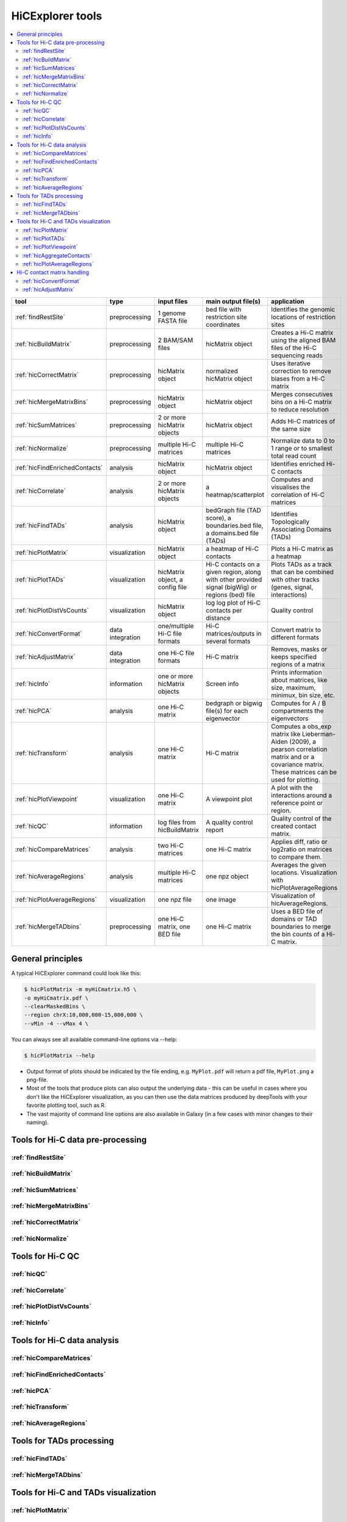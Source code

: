 HiCExplorer tools
=================

.. contents::
    :local:


+--------------------------------+------------------+-----------------------------------+---------------------------------------------+-----------------------------------------------------------------------------------+
| tool                           | type             | input files                       | main output file(s)                         | application                                                                       |
+================================+==================+===================================+=============================================+===================================================================================+
|:ref:`findRestSite`             | preprocessing    | 1 genome FASTA file               | bed file with restriction site coordinates  | Identifies the genomic locations of restriction sites                             |
+--------------------------------+------------------+-----------------------------------+---------------------------------------------+-----------------------------------------------------------------------------------+
|:ref:`hicBuildMatrix`           | preprocessing    | 2 BAM/SAM files                   | hicMatrix object                            | Creates a Hi-C matrix using the aligned BAM files of the Hi-C sequencing reads    |
+--------------------------------+------------------+-----------------------------------+---------------------------------------------+-----------------------------------------------------------------------------------+
|:ref:`hicCorrectMatrix`         | preprocessing    | hicMatrix object                  | normalized hicMatrix object                 | Uses iterative correction to remove biases from a Hi-C matrix                     |
+--------------------------------+------------------+-----------------------------------+---------------------------------------------+-----------------------------------------------------------------------------------+
|:ref:`hicMergeMatrixBins`       | preprocessing    | hicMatrix object                  | hicMatrix object                            | Merges consecutives bins on a Hi-C matrix to reduce resolution                    |
+--------------------------------+------------------+-----------------------------------+---------------------------------------------+-----------------------------------------------------------------------------------+
|:ref:`hicSumMatrices`           | preprocessing    | 2 or more hicMatrix objects       | hicMatrix object                            | Adds Hi-C matrices of the same size                                               |
+--------------------------------+------------------+-----------------------------------+---------------------------------------------+-----------------------------------------------------------------------------------+
|:ref:`hicNormalize`             | preprocessing    | multiple Hi-C matrices            | multiple Hi-C matrices                      | Normalize data to 0 to 1 range or to smallest total read count                    |
+--------------------------------+------------------+-----------------------------------+---------------------------------------------+-----------------------------------------------------------------------------------+
|:ref:`hicFindEnrichedContacts`  | analysis         | hicMatrix object                  | hicMatrix object                            | Identifies enriched Hi-C contacts                                                 |
+--------------------------------+------------------+-----------------------------------+---------------------------------------------+-----------------------------------------------------------------------------------+
|:ref:`hicCorrelate`             | analysis         | 2 or more hicMatrix objects       | a heatmap/scatterplot                       | Computes and visualises the correlation of Hi-C matrices                          |
+--------------------------------+------------------+-----------------------------------+---------------------------------------------+-----------------------------------------------------------------------------------+
|:ref:`hicFindTADs`              | analysis         | hicMatrix object                  | bedGraph file (TAD score), a boundaries.bed | Identifies Topologically Associating Domains (TADs)                               |
|                                |                  |                                   | file, a domains.bed file (TADs)             |                                                                                   |
+--------------------------------+------------------+-----------------------------------+---------------------------------------------+-----------------------------------------------------------------------------------+
|:ref:`hicPlotMatrix`            | visualization    | hicMatrix object                  | a heatmap of Hi-C contacts                  | Plots a Hi-C matrix as a heatmap                                                  |
+--------------------------------+------------------+-----------------------------------+---------------------------------------------+-----------------------------------------------------------------------------------+
|:ref:`hicPlotTADs`              | visualization    | hicMatrix object, a config file   | Hi-C contacts on a given region, along with | Plots TADs as a track that can be combined with other tracks                      |
|                                |                  |                                   | other provided signal (bigWig) or regions   | (genes, signal, interactions)                                                     |
|                                |                  |                                   | (bed) file                                  |                                                                                   |
+--------------------------------+------------------+-----------------------------------+---------------------------------------------+-----------------------------------------------------------------------------------+
|:ref:`hicPlotDistVsCounts`      | visualization    | hicMatrix object                  | log log plot of Hi-C contacts per distance  | Quality control                                                                   |
+--------------------------------+------------------+-----------------------------------+---------------------------------------------+-----------------------------------------------------------------------------------+
|:ref:`hicConvertFormat`         | data integration | one/multiple Hi-C file formats    | Hi-C matrices/outputs in several formats    | Convert matrix to different formats                                               |
+--------------------------------+------------------+-----------------------------------+---------------------------------------------+-----------------------------------------------------------------------------------+
|:ref:`hicAdjustMatrix`          | data integration | one Hi-C file formats             | Hi-C matrix                                 | Removes, masks or keeps specified regions of a matrix                             |
+--------------------------------+------------------+-----------------------------------+---------------------------------------------+-----------------------------------------------------------------------------------+
|:ref:`hicInfo`                  | information      | one or more hicMatrix objects     | Screen info                                 | Prints information about  matrices, like size, maximum, minimux, bin size, etc.   |
+--------------------------------+------------------+-----------------------------------+---------------------------------------------+-----------------------------------------------------------------------------------+
|:ref:`hicPCA`                   | analysis         | one Hi-C matrix                   | bedgraph or bigwig file(s) for each         | Computes for A / B compartments the eigenvectors                                  |
|                                |                  |                                   | eigenvector                                 |                                                                                   |
+--------------------------------+------------------+-----------------------------------+---------------------------------------------+-----------------------------------------------------------------------------------+
|:ref:`hicTransform`             | analysis         | one Hi-C matrix                   | Hi-C matrix                                 | Computes a obs_exp matrix like Lieberman-Aiden (2009), a pearson correlation      |
|                                |                  |                                   |                                             | matrix and or a covariance matrix. These matrices can be used for plotting.       |
+--------------------------------+------------------+-----------------------------------+---------------------------------------------+-----------------------------------------------------------------------------------+
|:ref:`hicPlotViewpoint`         | visualization    | one Hi-C matrix                   | A viewpoint plot                            | A plot with the interactions around a reference point or region.                  |
+--------------------------------+------------------+-----------------------------------+---------------------------------------------+-----------------------------------------------------------------------------------+
|:ref:`hicQC`                    | information      | log files from hicBuildMatrix     | A quality control report                    | Quality control of the created contact matrix.                                    |
+--------------------------------+------------------+-----------------------------------+---------------------------------------------+-----------------------------------------------------------------------------------+
|:ref:`hicCompareMatrices`       | analysis         | two Hi-C matrices                 | one Hi-C matrix                             | Applies diff, ratio or log2ratio on matrices to compare them.                     |
+--------------------------------+------------------+-----------------------------------+---------------------------------------------+-----------------------------------------------------------------------------------+
|:ref:`hicAverageRegions`        | analysis         | multiple Hi-C matrices            | one npz object                              | Averages the given locations. Visualization with hicPlotAverageRegions            |
+--------------------------------+------------------+-----------------------------------+---------------------------------------------+-----------------------------------------------------------------------------------+
|:ref:`hicPlotAverageRegions`    | visualization    | one npz file                      | one image                                   | Visualization of hicAverageRegions.                                               |
+--------------------------------+------------------+-----------------------------------+---------------------------------------------+-----------------------------------------------------------------------------------+
|:ref:`hicMergeTADbins`          | preprocessing    | one Hi-C matrix, one BED file     | one Hi-C matrix                             | Uses a BED file of domains or TAD boundaries to merge the                         |
|                                |                  |                                   |                                             | bin counts of a Hi-C matrix.                                                      |
+--------------------------------+------------------+-----------------------------------+---------------------------------------------+-----------------------------------------------------------------------------------+


General principles
^^^^^^^^^^^^^^^^^^

A typical HiCExplorer command could look like this:

.. code:: bash

 $ hicPlotMatrix -m myHiCmatrix.h5 \
 -o myHiCmatrix.pdf \
 --clearMaskedBins \
 --region chrX:10,000,000-15,000,000 \
 --vMin -4 --vMax 4 \


You can always see all available command-line options via --help:

.. code:: bash

 $ hicPlotMatrix --help

- Output format of plots should be indicated by the file ending, e.g. ``MyPlot.pdf`` will return a pdf file, ``MyPlot.png`` a png-file.
- Most of the tools that produce plots can also output the underlying data - this can be useful in cases where you don't like the HiCExplorer visualization, as you can then use the data matrices produced by deepTools with your favorite plotting tool, such as R.
- The vast majority of command line options are also available in Galaxy (in a few cases with minor changes to their naming).


Tools for Hi-C data pre-processing
^^^^^^^^^^^^^^^^^^^^^^^^^^^^^^^^^^

:ref:`findRestSite`
"""""""""""""""""""
:ref:`hicBuildMatrix`
"""""""""""""""""""""
:ref:`hicSumMatrices`
"""""""""""""""""""""
:ref:`hicMergeMatrixBins`
"""""""""""""""""""""""""
:ref:`hicCorrectMatrix`
"""""""""""""""""""""""
:ref:`hicNormalize`
"""""""""""""""""""

Tools for Hi-C QC
^^^^^^^^^^^^^^^^^

:ref:`hicQC`
""""""""""""
:ref:`hicCorrelate`
"""""""""""""""""""
:ref:`hicPlotDistVsCounts`
""""""""""""""""""""""""""
:ref:`hicInfo`
""""""""""""""

Tools for Hi-C data analysis
^^^^^^^^^^^^^^^^^^^^^^^^^^^^

:ref:`hicCompareMatrices`
"""""""""""""""""""""""""
:ref:`hicFindEnrichedContacts`
""""""""""""""""""""""""""""""
:ref:`hicPCA`
"""""""""""""
:ref:`hicTransform`
"""""""""""""""""""
:ref:`hicAverageRegions`
""""""""""""""""""""""""

Tools for TADs processing
^^^^^^^^^^^^^^^^^^^^^^^^^

:ref:`hicFindTADs`
""""""""""""""""""
:ref:`hicMergeTADbins`
""""""""""""""""""""""

Tools for Hi-C and TADs visualization
^^^^^^^^^^^^^^^^^^^^^^^^^^^^^^^^^^^^^

:ref:`hicPlotMatrix`
""""""""""""""""""""
:ref:`hicPlotTADs`
""""""""""""""""""
:ref:`hicPlotViewpoint`
"""""""""""""""""""""""
:ref:`hicAggregateContacts`
"""""""""""""""""""""""""""
:ref:`hicPlotAverageRegions`
""""""""""""""""""""""""""""


Hi-C contact matrix handling
^^^^^^^^^^^^^^^^^^^^^^^^^^^^

:ref:`hicConvertFormat`
"""""""""""""""""""""""
:ref:`hicAdjustMatrix`
""""""""""""""""""""""
